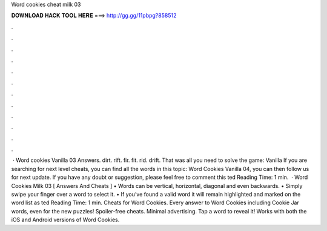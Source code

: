 Word cookies cheat milk 03

𝐃𝐎𝐖𝐍𝐋𝐎𝐀𝐃 𝐇𝐀𝐂𝐊 𝐓𝐎𝐎𝐋 𝐇𝐄𝐑𝐄 ===> http://gg.gg/11pbpg?858512

.

.

.

.

.

.

.

.

.

.

.

.

 · Word cookies Vanilla 03 Answers. dirt. rift. fir. fit. rid. drift. That was all you need to solve the game: Vanilla If you are searching for next level cheats, you can find all the words in this topic: Word Cookies Vanilla 04, you can then follow us for next update. If you have any doubt or suggestion, please feel free to comment this ted Reading Time: 1 min.  · Word Cookies Milk 03 [ Answers And Cheats ] • Words can be vertical, horizontal, diagonal and even backwards. • Simply swipe your finger over a word to select it. • If you’ve found a valid word it will remain highlighted and marked on the word list as ted Reading Time: 1 min. Cheats for Word Cookies. Every answer to Word Cookies including Cookie Jar words, even for the new puzzles! Spoiler-free cheats. Minimal advertising. Tap a word to reveal it! Works with both the iOS and Android versions of Word Cookies.